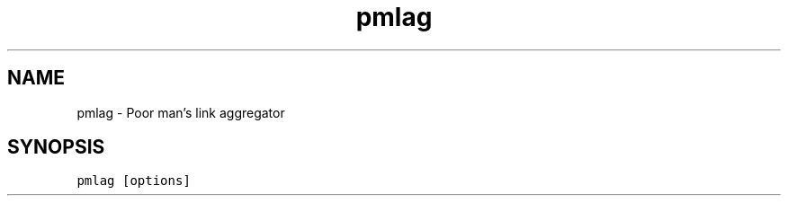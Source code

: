 .\" Automatically generated by Pandoc 2.17.1.1
.\"
.\" Define V font for inline verbatim, using C font in formats
.\" that render this, and otherwise B font.
.ie "\f[CB]x\f[]"x" \{\
. ftr V B
. ftr VI BI
. ftr VB B
. ftr VBI BI
.\}
.el \{\
. ftr V CR
. ftr VI CI
. ftr VB CB
. ftr VBI CBI
.\}
.TH "pmlag" "1" "" "" "General Commands Manual"
.hy
.SH NAME
.PP
pmlag - Poor man\[cq]s link aggregator
.SH SYNOPSIS
.PP
\f[V]pmlag [options]\f[R]
